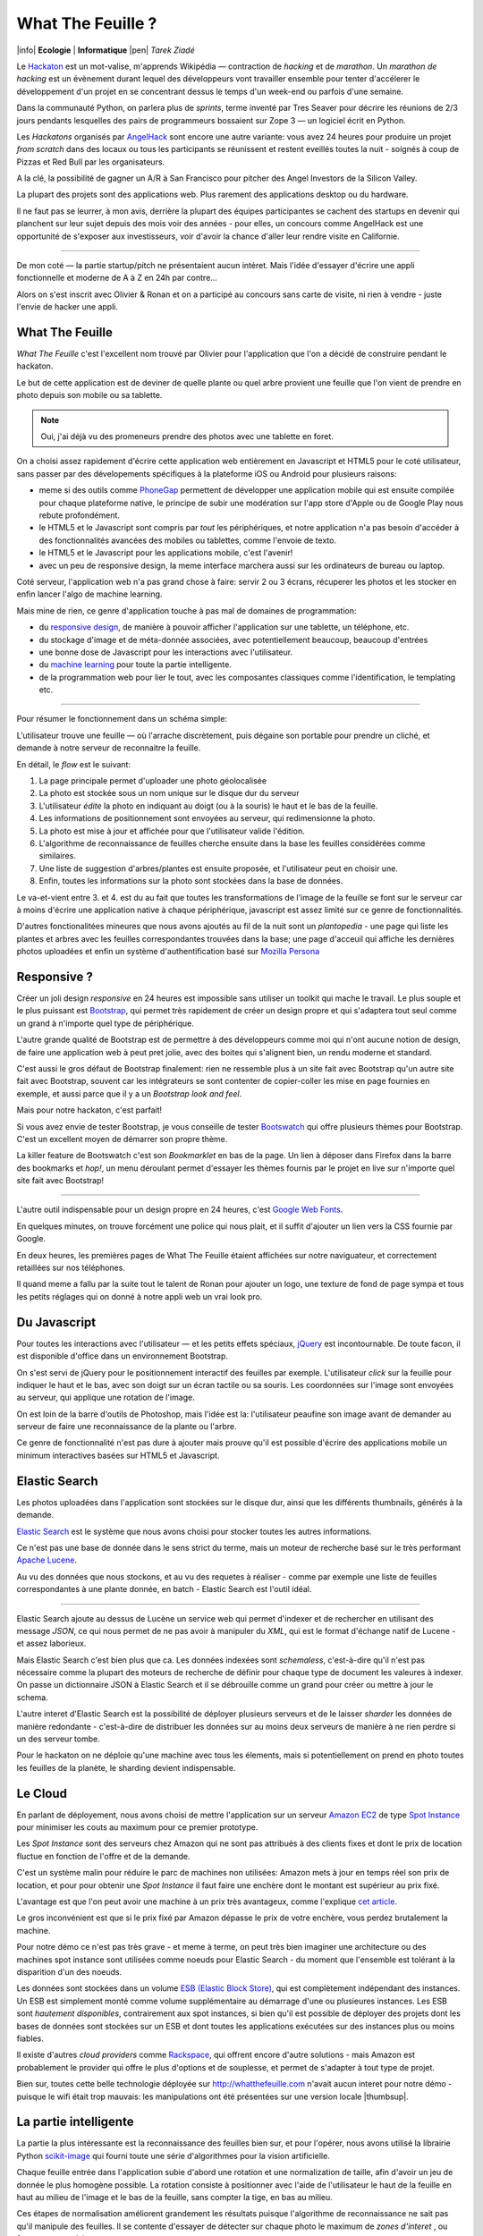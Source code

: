 What The Feuille ?
==================

|info| **Ecologie** | **Informatique** |pen| *Tarek Ziadé*


.. image:: tarek-ronan.jpg
   :target: https://secure.flickr.com/photos/kennethreitz/8239976465/in/set-72157632156365245/
   :alt: Tarek & Ronan en train de tester What The Feuille (by Kenneth Reitz)


Le `Hackaton <https://fr.wikipedia.org/wiki/Hackathon>`_ est un mot-valise,
m'apprends Wikipédia — contraction de *hacking* et de *marathon*. Un
*marathon de hacking* est un évènement durant lequel des
développeurs vont travailler ensemble pour tenter d'accélerer le développement
d'un projet en se concentrant dessus le temps d'un week-end ou parfois
d'une semaine.

Dans la communauté Python, on parlera plus de *sprints*, terme inventé par
Tres Seaver pour décrire les réunions de 2/3 jours pendants lesquelles
des pairs de programmeurs bossaient sur Zope 3 — un logiciel écrit
en Python.

Les *Hackatons* organisés par `AngelHack <http://www.angelhack.com/>`_ sont
encore une autre variante: vous avez 24 heures pour produire un projet *from scratch*
dans des locaux ou tous les participants se réunissent et restent eveillés
toutes la nuit - soignés à coup de Pizzas et Red Bull par les organisateurs.

A la clé, la possibilité de gagner un A/R à San Francisco pour pitcher
des Angel Investors de la Silicon Valley.

La plupart des projets sont des applications web. Plus rarement des applications
desktop ou du hardware.

Il ne faut pas se leurrer, à mon avis, derrière la plupart des équipes participantes
se cachent des startups en devenir qui planchent sur leur sujet depuis des
mois voir des années - pour elles, un concours comme AngelHack est une opportunité
de s'exposer aux investisseurs, voir d'avoir la chance d'aller leur rendre
visite en Californie.

----

De mon coté — la partie startup/pitch ne présentaient aucun intéret. Mais
l'idée d'essayer d'écrire une appli fonctionnelle et moderne de A à Z en
24h par contre...

Alors on s'est inscrit avec Olivier & Ronan et on a participé au concours
sans carte de visite, ni rien à vendre - juste l'envie de hacker une appli.


What The Feuille
::::::::::::::::

*What The Feuille* c'est l'excellent nom trouvé par Olivier pour l'application
que l'on a décidé de construire pendant le hackaton.

Le but de cette application est de deviner de quelle plante ou quel arbre provient
une feuille que l'on vient de prendre en photo depuis son mobile ou sa tablette.

.. note::

    Oui, j'ai déjà vu des promeneurs prendre des photos avec une tablette en foret.

On a choisi assez rapidement d'écrire cette application web entièrement en
Javascript et HTML5 pour le coté utilisateur, sans passer par des dévelopements
spécifiques à la plateforme iOS ou Android pour plusieurs raisons:

- meme si des outils comme `PhoneGap <http://www.phonegap.com/>`_ permettent de
  développer une application mobile qui est ensuite compilée pour chaque plateforme
  native, le principe de subir une modération sur l'app store d'Apple ou de Google Play
  nous rebute profondément.

- le HTML5 et le Javascript sont compris par *tout* les périphériques, et notre
  application n'a pas besoin d'accéder à des fonctionnalités avancées des mobiles
  ou tablettes, comme l'envoie de texto.

- le HTML5 et le Javascript pour les applications mobile, c'est l'avenir!

- avec un peu de responsive design, la meme interface marchera aussi sur les
  ordinateurs de bureau ou laptop.

Coté serveur, l'application web n'a pas grand chose à faire: servir 2 ou 3 écrans,
récuperer les photos et les stocker en enfin lancer l'algo de machine learning.

Mais mine de rien, ce genre d'application touche à pas mal de domaines de programmation:

- du `responsive design <https://fr.wikipedia.org/wiki/Responsive_Web_Design>`_, de
  manière à pouvoir afficher l'application sur une tablette, un téléphone, etc.

- du stockage d'image et de méta-donnée associées, avec potentiellement
  beaucoup, beaucoup d'entrées

- une bonne dose de Javascript pour les interactions avec l'utilisateur.

- du `machine learning <https://fr.wikipedia.org/wiki/Machine_learning>`_ pour
  toute la partie intelligente.

- de la programmation web pour lier le tout, avec les composantes classiques
  comme l'identification, le templating etc.

----

Pour résumer le fonctionnement dans un schéma simple:

.. image:: wtf-schema.png
   :alt: C'est pas compliqué...

L'utilisateur trouve une feuille — où l'arrache discrètement, puis
dégaine son portable pour prendre un cliché, et demande à notre
serveur de reconnaitre la feuille.

En détail, le *flow* est le suivant:

1. La page principale permet d'uploader une photo géolocalisée
2. La photo est stockée sous un nom unique sur le disque dur du serveur
3. L'utilisateur *édite* la photo en indiquant au doigt (ou à la souris)
   le haut et le bas de la feuille.
4. Les informations de positionnement sont envoyées au serveur, qui
   redimensionne la photo.
5. La photo est mise à jour et affichée pour que l'utilisateur valide
   l'édition.
6. L'algorithme de reconnaissance de feuilles cherche ensuite
   dans la base les feuilles considérées comme similaires.
7. Une liste de suggestion d'arbres/plantes est ensuite proposée,
   et l'utilisateur peut en choisir une.
8. Enfin, toutes les informations sur la photo sont stockées dans
   la base de données.

Le va-et-vient entre 3. et 4. est du au fait que toutes les transformations
de l'image de la feuille se font sur le serveur car à moins d'écrire une
application native à chaque périphérique, javascript est assez limité
sur ce genre de fonctionnalités.

.. image:: wtf-edition.jpg
   :alt: Edition de la feuille


D'autres fonctionalitées mineures que nous avons ajoutés au fil de la nuit
sont un *plantopedia* - une page qui liste les plantes et arbres avec
les feuilles correspondantes trouvées dans la base; une page d'acceuil
qui affiche les dernières photos uploadées et enfin un système
d'authentification basé
sur `Mozilla Persona <https://fr.wikipedia.org/wiki/Mozilla_Persona>`_


Responsive ?
::::::::::::

Créer un joli design *responsive* en 24 heures est impossible sans utiliser
un toolkit qui mache le travail. Le plus souple et le plus
puissant est `Bootstrap <http://twitter.github.com/bootstrap/>`_, qui permet
très rapidement de créer un design propre et qui s'adaptera tout seul comme
un grand à n'importe quel type de périphérique.

L'autre grande qualité de Bootstrap est de permettre à des développeurs
comme moi qui n'ont aucune notion de design, de faire une application
web à peut pret jolie, avec des boites qui s'alignent bien, un rendu
moderne et standard.

C'est aussi le gros défaut de Bootstrap finalement: rien ne ressemble plus
à un site fait avec Bootstrap qu'un autre site fait avec Bootstrap, souvent
car les intégrateurs se sont contenter de copier-coller les mise en page
fournies en exemple, et aussi parce que il y a un *Bootstrap look and feel*.

Mais pour notre hackaton, c'est parfait!

Si vous avez envie de tester Bootstrap, je vous conseille de tester
`Bootswatch <http://bootswatch.com/>`_ qui offre plusieurs thèmes pour
Bootstrap. C'est un excellent moyen de démarrer son propre thème.

La killer feature de Bootswatch c'est son *Bookmarklet* en bas de la page.
Un lien à déposer dans Firefox dans la barre des bookmarks et *hop!*, un
menu déroulant permet d'essayer les thèmes fournis par le projet
en live sur n'importe quel site fait avec Bootstrap!

.. image:: bootswatch.png
   :target: http://bootswatch.com
   :alt: Le bookmarklet de bootswatch en plein action

----

L'autre outil indispensable pour un design propre en 24 heures, c'est
`Google Web Fonts <https://www.google.com/webfonts>`_.

.. image:: gwf.png
   :target: https://www.google.com/webfonts
   :alt: La police facile.

En quelques minutes, on trouve forcément une police qui nous plait,
et il suffit d'ajouter un lien vers la CSS fournie par Google.

En deux heures, les premières pages de What The Feuille étaient
affichées sur notre naviguateur, et correctement retaillées sur
nos téléphones.

Il quand meme a fallu par la suite tout le talent de Ronan pour ajouter
un logo, une texture de fond de page sympa et tous les petits réglages
qui on donné à notre appli web un vrai look pro.


Du Javascript
:::::::::::::

Pour toutes les interactions avec l'utilisateur — et les petits effets
spéciaux, `jQuery <http://jquery.com>`_ est incontournable. De toute
facon, il est disponible d'office dans un environnement Bootstrap.

On s'est servi de jQuery pour le positionnement interactif des feuilles
par exemple. L'utilisateur *click* sur la feuille pour indiquer le
haut et le bas, avec son doigt sur un écran tactile ou sa souris.
Les coordonnées sur l'image sont envoyées au serveur, qui applique
une rotation de l'image.

.. image:: editeur.png
   :alt: Tape ta feuille.

On est loin de la barre d'outils de Photoshop, mais l'idée est la:
l'utilisateur peaufine son image avant de demander au serveur de faire
une reconnaissance de la plante ou l'arbre.

Ce genre de fonctionnalité n'est pas dure à ajouter mais prouve
qu'il est possible d'écrire des applications mobile un minimum interactives
basées sur HTML5 et Javascript.


Elastic Search
::::::::::::::

Les photos uploadées dans l'application sont stockées sur le disque
dur, ainsi que les différents thumbnails, générés à la demande.

`Elastic Search <http://elasticsearch.org>`_ est le système que
nous avons choisi pour stocker toutes les autres informations.

Ce n'est pas une base de donnée dans le sens strict du terme,
mais un moteur de recherche basé sur le très performant
`Apache Lucene <https://lucene.apache.org/>`_.

Au vu des données que nous stockons, et au vu des requetes à
réaliser - comme par exemple une liste de feuilles correspondantes
à une plante donnée, en batch - Elastic Search est l'outil idéal.

----

Elastic Search ajoute au dessus de Lucène un service web
qui permet d'indexer et de rechercher en utilisant des message
*JSON*, ce qui nous permet de ne pas avoir à manipuler du *XML*,
qui est le format d'échange natif de Lucene - et assez laborieux.

Mais Elastic Search c'est bien plus que ca. Les données indexées
sont *schemaless*, c'est-à-dire qu'il n'est pas nécessaire comme
la plupart des moteurs de recherche de définir pour chaque type
de document les valeures à indexer. On passe un dictionnaire
JSON à Elastic Search et il se débrouille comme un grand pour
créer ou mettre à jour le schema.

L'autre interet d'Elastic Search est la possibilité de déployer
plusieurs serveurs et de le laisser *sharder*
les données de manière redondante - c'est-à-dire de distribuer
les données sur au moins deux serveurs de manière à ne rien
perdre si un des serveur tombe.

Pour le hackaton on ne déploie qu'une machine avec tous les
élements, mais si potentiellement on prend en photo toutes
les feuilles de la planète, le sharding devient indispensable.

Le Cloud
::::::::

En parlant de déployement, nous avons choisi de mettre l'application
sur un serveur `Amazon EC2 <https://aws.amazon.com/ec2/>`_ de
type `Spot Instance <https://aws.amazon.com/ec2/spot-instances/>`_
pour minimiser les couts au maximum pour ce premier prototype.

Les *Spot Instance* sont des serveurs chez Amazon qui ne sont pas
attribués à des clients fixes et dont le prix de location fluctue
en fonction de l'offre et de la demande.

C'est un système malin pour réduire le parc de machines non utilisées:
Amazon mets à jour en temps réel son prix de location, et pour
pour obtenir une *Spot Instance* il faut faire une enchère dont le
montant est supérieur au prix fixé.

L'avantage est que l'on peut avoir une machine à un prix
très avantageux, comme l'explique `cet article <http://cloudcomments.net/2011/05/16/dont-forget-spot-instances-on-aws/>`_.

Le gros inconvénient est que si le prix fixé par Amazon dépasse
le prix de votre enchère, vous perdez brutalement la machine.

Pour notre démo ce n'est pas très grave - et meme à terme, on
peut très bien imaginer une architecture ou des machines
spot instance sont utilisées comme noeuds pour Elastic
Search - du moment que l'ensemble est tolérant à la disparition
d'un des noeuds.

Les données sont stockées dans un volume `ESB (Elastic Block Store) <https://aws.amazon.com/ebs/>`_,
qui est complètement indépendant des instances. Un ESB est simplement
monté comme volume supplémentaire au démarrage d'une ou plusieures
instances. Les ESB sont *hautement disponibles*, contrairement aux
spot instances, si bien qu'il est possible de déployer des projets
dont les bases de données sont stockées sur un ESB et dont toutes les
applications exécutées sur des instances plus ou moins fiables.

Il existe d'autres *cloud providers* comme `Rackspace <https://www.rackspace.com/>`_,
qui offrent encore d'autre solutions - mais Amazon est probablement le provider
qui offre le plus d'options et de souplesse, et permet de s'adapter à tout
type de projet.

Bien sur, toutes cette belle technologie déployée sur http://whatthefeuille.com
n'avait aucun interet pour notre démo - puisque le wifi était trop mauvais:
les manipulations ont été présentées sur une version locale |thumbsup|.


La partie intelligente
::::::::::::::::::::::

.. image:: scikit-image.png
  :target: http://scikit-image.org/
  :alt: Scikit-image en action.

La partie la plus intéressante est la reconnaissance des feuilles bien sur,
et pour l'opérer, nous avons utilisé la librairie Python
`scikit-image <http://scikit-image.org/>`_
qui fourni toute une série d'algorithmes pour la vision artificielle.

Chaque feuille entrée dans l'application subie d'abord une rotation et
une normalization de taille, afin d'avoir un jeu de donnée le plus
homogène possible. La rotation consiste à positionner avec l'aide de
l'utilisateur le haut de la feuille en haut au milieu de l'image
et le bas de la feuille, sans compter la tige, en bas au milieu.

Ces étapes de normalisation améliorent grandement les résultats
puisque l'algorithme de reconnaissance ne sait pas qu'il manipule
des feuilles. Il se contente d'essayer de détecter sur chaque photo
le maximum de *zones d'interet* , ou **features** en anglais.

Il existe plusieurs algorithmes d'extractions de features, celui que nous
avons choisi d'expérimenter est le `HOG <https://fr.wikipedia.org/wiki/HOG>`_
(histogramme de gradient orienté).

Cet algorithme est très efficace pour détecter des personnes sur une
photo, et par extension tous types d'objets comme des voitures, des
chiens, des chats etc. Pour que l'algorithme soit efficace sur une
classe d'objets donnée, comme les feuilles, il convient
de faire varier certains paramètres comme les tailles de blocs.

Nous ne savons pas si les paramètres que nous utilisons sont optimaux
pour la détection de feuilles, et nous ne le sauront pas tant que
la base de données n'est pas plus fournie.

----

Une fois que chaque feuille de la base est transformée en son
histogramme, il devient possible de suggérer pour une nouvelle
feuille les feuilles qui s'en rapprochent le plus et donc
par extension la plante ou l'arbre d'appartenance.

Pour faire cette suggestion, notre application calcule la
`distance euclidienne <https://fr.wikipedia.org/wiki/Distance_euclidienne>`_
entre l'histogramme de la feuille et l'intégralité des histogrammes
de la base.

Dans le prototype actuel, tous ces calculs sont faits à la volée.
Mais comme cette opération de comparaison est de complexité *O(n)*,
elle ralentira au fur et à mesure que la base de feuilles grossie.

La solution à terme consistera à effectuer ces calculs en parallèle
et en asynchrone sur plusieurs machines, et d'optimiser le calcul
en ne comparant la feuille qu'avec un nombre limité de feuilles
la base. Par exemple en n'utilisant que la feuille la plus
représentative de chaque plante.

Sélectionner la feuille la plus représentative peut etre fait
par exemple en sélectionnant celle qui se rapproche le plus du
centre de gravité de la forme obtenue en disposant les histogrammes
d'une plante donnée sur un plan à N dimensions.

Quoi qu'il en soit, toute la partie intelligente de l'application
ne prouvera son efficacité que lorsque la base sera suffisament
riche en plantes et en arbres.


Conclusion
::::::::::

On était pas très joli à voir le lendemain matin, mais le pari a été tenu -
et la démo a fonctionné pendant les 3 minutes sur scène. Les retours étaient
assez positifs dans l'ensemble, et l'application va devenir un bon terrain
de jeu pour Olivier, qui va pouvoir peaufiner son algo de pattern matching.

.. image:: wtf-winners.jpg
   :target: https://secure.flickr.com/photos/kennethreitz/8239979675/sizes/c/in/set-72157632156365245/
   :alt: Des heu-reux gagnants du AngelHack (by Kenneth Reitz)


Ce hackaton m'a fait réaliser de la différence majeure entre les moyens
que nous avions il y a 5 ans et aujourd'hui - nous autres petits développeurs.

Il n'y a plus besoin d'un budget conséquent et d'une équipe complète pour
développer une idée d'application qui peut potentiellement s'addresser
à des centaines de milliers d'utilisateurs.

Pour un budget de moins de 50 euros et un petit week-end de travail,
nous avons pu mettre en ligne, dans le *cloud* - une application mobile qui
ressemble à quelque chose.

Le code source est ici: https://github.com/whatthefeuille/whatthefeuille
et l'application `en ligne <http://whatthefeuille.com>`_.

.. image:: Platane.jpg
   :alt: Du platane. C'est du platane je vous dis.

